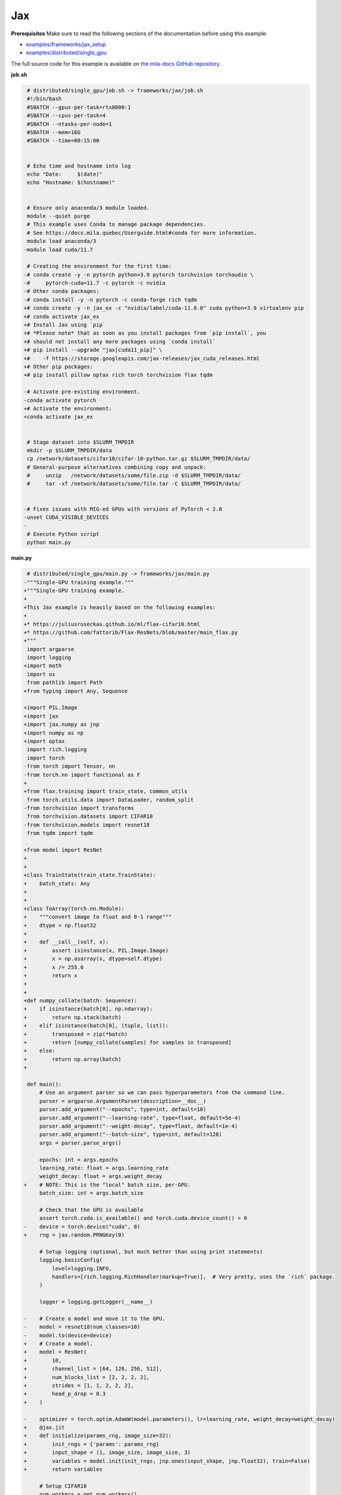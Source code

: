 .. NOTE: This file is auto-generated from examples/frameworks/jax/index.rst
.. This is done so this file can be easily viewed from the GitHub UI.
.. **DO NOT EDIT**

.. _jax:

Jax
===


**Prerequisites**
Make sure to read the following sections of the documentation before using this
example:

* `examples/frameworks/jax_setup <https://github.com/mila-iqia/mila-docs/tree/master/docs/examples/frameworks/jax_setup>`_
* `examples/distributed/single_gpu <https://github.com/mila-iqia/mila-docs/tree/master/docs/examples/distributed/single_gpu>`_

The full source code for this example is available on `the mila-docs GitHub
repository.
<https://github.com/mila-iqia/mila-docs/tree/master/docs/examples/frameworks/jax>`_


**job.sh**

.. code:: diff

    # distributed/single_gpu/job.sh -> frameworks/jax/job.sh
    #!/bin/bash
    #SBATCH --gpus-per-task=rtx8000:1
    #SBATCH --cpus-per-task=4
    #SBATCH --ntasks-per-node=1
    #SBATCH --mem=16G
    #SBATCH --time=00:15:00


    # Echo time and hostname into log
    echo "Date:     $(date)"
    echo "Hostname: $(hostname)"


    # Ensure only anaconda/3 module loaded.
    module --quiet purge
    # This example uses Conda to manage package dependencies.
    # See https://docs.mila.quebec/Userguide.html#conda for more information.
    module load anaconda/3
   -module load cuda/11.7

    # Creating the environment for the first time:
   -# conda create -y -n pytorch python=3.9 pytorch torchvision torchaudio \
   -#     pytorch-cuda=11.7 -c pytorch -c nvidia
   -# Other conda packages:
   -# conda install -y -n pytorch -c conda-forge rich tqdm
   +# conda create -y -n jax_ex -c "nvidia/label/cuda-11.8.0" cuda python=3.9 virtualenv pip
   +# conda activate jax_ex
   +# Install Jax using `pip`
   +# *Please note* that as soon as you install packages from `pip install`, you
   +# should not install any more packages using `conda install`
   +# pip install --upgrade "jax[cuda11_pip]" \
   +#    -f https://storage.googleapis.com/jax-releases/jax_cuda_releases.html
   +# Other pip packages:
   +# pip install pillow optax rich torch torchvision flax tqdm

   -# Activate pre-existing environment.
   -conda activate pytorch
   +# Activate the environment:
   +conda activate jax_ex


    # Stage dataset into $SLURM_TMPDIR
    mkdir -p $SLURM_TMPDIR/data
    cp /network/datasets/cifar10/cifar-10-python.tar.gz $SLURM_TMPDIR/data/
    # General-purpose alternatives combining copy and unpack:
    #     unzip   /network/datasets/some/file.zip -d $SLURM_TMPDIR/data/
    #     tar -xf /network/datasets/some/file.tar -C $SLURM_TMPDIR/data/


   -# Fixes issues with MIG-ed GPUs with versions of PyTorch < 2.0
   -unset CUDA_VISIBLE_DEVICES
   -
    # Execute Python script
    python main.py


**main.py**

.. code:: diff

    # distributed/single_gpu/main.py -> frameworks/jax/main.py
   -"""Single-GPU training example."""
   +"""Single-GPU training example.
   +
   +This Jax example is heavily based on the following examples:
   +
   +* https://juliusruseckas.github.io/ml/flax-cifar10.html
   +* https://github.com/fattorib/Flax-ResNets/blob/master/main_flax.py
   +"""
    import argparse
    import logging
   +import math
    import os
    from pathlib import Path
   +from typing import Any, Sequence

   +import PIL.Image
   +import jax
   +import jax.numpy as jnp
   +import numpy as np
   +import optax
    import rich.logging
    import torch
   -from torch import Tensor, nn
   -from torch.nn import functional as F
   +
   +from flax.training import train_state, common_utils
    from torch.utils.data import DataLoader, random_split
   -from torchvision import transforms
    from torchvision.datasets import CIFAR10
   -from torchvision.models import resnet18
    from tqdm import tqdm

   +from model import ResNet
   +
   +
   +class TrainState(train_state.TrainState):
   +    batch_stats: Any
   +
   +
   +class ToArray(torch.nn.Module):
   +    """convert image to float and 0-1 range"""
   +    dtype = np.float32
   +
   +    def __call__(self, x):
   +        assert isinstance(x, PIL.Image.Image)
   +        x = np.asarray(x, dtype=self.dtype)
   +        x /= 255.0
   +        return x
   +
   +
   +def numpy_collate(batch: Sequence):
   +    if isinstance(batch[0], np.ndarray):
   +        return np.stack(batch)
   +    elif isinstance(batch[0], (tuple, list)):
   +        transposed = zip(*batch)
   +        return [numpy_collate(samples) for samples in transposed]
   +    else:
   +        return np.array(batch)
   +

    def main():
        # Use an argument parser so we can pass hyperparameters from the command line.
        parser = argparse.ArgumentParser(description=__doc__)
        parser.add_argument("--epochs", type=int, default=10)
        parser.add_argument("--learning-rate", type=float, default=5e-4)
        parser.add_argument("--weight-decay", type=float, default=1e-4)
        parser.add_argument("--batch-size", type=int, default=128)
        args = parser.parse_args()

        epochs: int = args.epochs
        learning_rate: float = args.learning_rate
        weight_decay: float = args.weight_decay
   +    # NOTE: This is the "local" batch size, per-GPU.
        batch_size: int = args.batch_size

        # Check that the GPU is available
        assert torch.cuda.is_available() and torch.cuda.device_count() > 0
   -    device = torch.device("cuda", 0)
   +    rng = jax.random.PRNGKey(0)

        # Setup logging (optional, but much better than using print statements)
        logging.basicConfig(
            level=logging.INFO,
            handlers=[rich.logging.RichHandler(markup=True)],  # Very pretty, uses the `rich` package.
        )

        logger = logging.getLogger(__name__)

   -    # Create a model and move it to the GPU.
   -    model = resnet18(num_classes=10)
   -    model.to(device=device)
   +    # Create a model.
   +    model = ResNet(
   +        10,
   +        channel_list = [64, 128, 256, 512],
   +        num_blocks_list = [2, 2, 2, 2],
   +        strides = [1, 1, 2, 2, 2],
   +        head_p_drop = 0.3
   +    )

   -    optimizer = torch.optim.AdamW(model.parameters(), lr=learning_rate, weight_decay=weight_decay)
   +    @jax.jit
   +    def initialize(params_rng, image_size=32):
   +        init_rngs = {'params': params_rng}
   +        input_shape = (1, image_size, image_size, 3)
   +        variables = model.init(init_rngs, jnp.ones(input_shape, jnp.float32), train=False)
   +        return variables

        # Setup CIFAR10
        num_workers = get_num_workers()
        dataset_path = Path(os.environ.get("SLURM_TMPDIR", ".")) / "data"
        train_dataset, valid_dataset, test_dataset = make_datasets(str(dataset_path))
        train_dataloader = DataLoader(
            train_dataset,
            batch_size=batch_size,
            num_workers=num_workers,
            shuffle=True,
   +        collate_fn=numpy_collate,
        )
        valid_dataloader = DataLoader(
            valid_dataset,
            batch_size=batch_size,
            num_workers=num_workers,
            shuffle=False,
   +        collate_fn=numpy_collate,
        )
        test_dataloader = DataLoader(  # NOTE: Not used in this example.
            test_dataset,
            batch_size=batch_size,
            num_workers=num_workers,
            shuffle=False,
   +        collate_fn=numpy_collate,
   +    )
   +
   +    train_steps_per_epoch = math.ceil(len(train_dataset) / batch_size)
   +    num_train_steps = train_steps_per_epoch * epochs
   +    shedule_fn = optax.cosine_onecycle_schedule(transition_steps=num_train_steps, peak_value=learning_rate)
   +    optimizer = optax.adamw(learning_rate=shedule_fn, weight_decay=weight_decay)
   +
   +    params_rng, dropout_rng = jax.random.split(rng)
   +    variables = initialize(params_rng)
   +
   +    state = TrainState.create(
   +        apply_fn = model.apply,
   +        params = variables['params'],
   +        batch_stats = variables['batch_stats'],
   +        tx = optimizer
        )

        # Checkout the "checkpointing and preemption" example for more info!
        logger.debug("Starting training from scratch.")

        for epoch in range(epochs):
            logger.debug(f"Starting epoch {epoch}/{epochs}")

   -        # Set the model in training mode (important for e.g. BatchNorm and Dropout layers)
   -        model.train()
   -
            # NOTE: using a progress bar from tqdm because it's nicer than using `print`.
            progress_bar = tqdm(
                total=len(train_dataloader),
                desc=f"Train epoch {epoch}",
            )

            # Training loop
   -        for batch in train_dataloader:
   -            # Move the batch to the GPU before we pass it to the model
   -            batch = tuple(item.to(device) for item in batch)
   -            x, y = batch
   -
   -            # Forward pass
   -            logits: Tensor = model(x)
   -
   -            loss = F.cross_entropy(logits, y)
   +        for input, target in train_dataloader:
   +            batch = {
   +                'image': input,
   +                'label': target,
   +            }
   +            state, loss, accuracy = train_step(state, batch, dropout_rng)

   -            optimizer.zero_grad()
   -            loss.backward()
   -            optimizer.step()
   +            logger.debug(f"Accuracy: {accuracy:.2%}")
   +            logger.debug(f"Average Loss: {loss}")

   -            # Calculate some metrics:
   -            n_correct_predictions = logits.detach().argmax(-1).eq(y).sum()
   -            n_samples = y.shape[0]
   -            accuracy = n_correct_predictions / n_samples
   -
   -            logger.debug(f"Accuracy: {accuracy.item():.2%}")
   -            logger.debug(f"Average Loss: {loss.item()}")
   -
   -            # Advance the progress bar one step and update the progress bar text.
   +            # Advance the progress bar one step, and update the "postfix" () the progress bar. (nicer than just)
                progress_bar.update(1)
   -            progress_bar.set_postfix(loss=loss.item(), accuracy=accuracy.item())
   +            progress_bar.set_postfix(loss=loss, accuracy=accuracy)
            progress_bar.close()

   -        val_loss, val_accuracy = validation_loop(model, valid_dataloader, device)
   +        val_loss, val_accuracy = validation_loop(state, valid_dataloader)
            logger.info(f"Epoch {epoch}: Val loss: {val_loss:.3f} accuracy: {val_accuracy:.2%}")

        print("Done!")


   -@torch.no_grad()
   -def validation_loop(model: nn.Module, dataloader: DataLoader, device: torch.device):
   -    model.eval()
   +def cross_entropy_loss(logits, labels, num_classes=10):
   +    one_hot_labels = common_utils.onehot(labels, num_classes=num_classes)
   +    loss = optax.softmax_cross_entropy(logits=logits, labels=one_hot_labels)
   +    loss = jnp.mean(loss)
   +    return loss

   -    total_loss = 0.0
   -    n_samples = 0
   -    correct_predictions = 0

   -    for batch in dataloader:
   -        batch = tuple(item.to(device) for item in batch)
   -        x, y = batch
   +@jax.jit
   +def train_step(state, batch, dropout_rng):
   +    dropout_rng = jax.random.fold_in(dropout_rng, state.step)

   -        logits: Tensor = model(x)
   -        loss = F.cross_entropy(logits, y)
   +    def loss_fn(params):
   +        variables = {'params': params, 'batch_stats': state.batch_stats}
   +        logits, new_model_state = state.apply_fn(variables, batch['image'], train=True,
   +                                                 rngs={'dropout': dropout_rng}, mutable='batch_stats')
   +        loss = cross_entropy_loss(logits, batch['label'])
   +        accuracy = jnp.sum(jnp.argmax(logits, -1) == batch['label'])
   +        return loss, (accuracy, new_model_state)

   -        batch_n_samples = x.shape[0]
   -        batch_correct_predictions = logits.argmax(-1).eq(y).sum()
   +    (loss, (accuracy, new_model_state)), grads = jax.value_and_grad(loss_fn, has_aux=True)(state.params)
   +    new_state = state.apply_gradients(grads=grads, batch_stats=new_model_state['batch_stats'])
   +    return new_state, loss, accuracy

   -        total_loss += loss.item()
   -        n_samples += batch_n_samples
   -        correct_predictions += batch_correct_predictions

   -    accuracy = correct_predictions / n_samples
   +@jax.jit
   +def validation_step(state, batch):
   +    variables = {'params': state.params, 'batch_stats': state.batch_stats}
   +    logits = state.apply_fn(variables, batch['image'], train=False, mutable=False)
   +    loss = cross_entropy_loss(logits, batch['label'])
   +    batch_correct_predictions = jnp.sum(jnp.argmax(logits, -1) == batch['label'])
   +    return loss, batch_correct_predictions
   +
   +
   +@torch.no_grad()
   +def validation_loop(state, dataloader: DataLoader):
   +    losses = []
   +    correct_predictions = []
   +    for input, target in dataloader:
   +        batch = {
   +            'image': input,
   +            'label': target,
   +        }
   +        loss, batch_correct_predictions = validation_step(state, batch)
   +        losses.append(loss)
   +        correct_predictions.append(batch_correct_predictions)
   +
   +    total_loss = np.sum(losses)
   +    accuracy = np.mean(correct_predictions)
        return total_loss, accuracy


    def make_datasets(
        dataset_path: str,
        val_split: float = 0.1,
        val_split_seed: int = 42,
    ):
        """Returns the training, validation, and test splits for CIFAR10.

        NOTE: We don't use image transforms here for simplicity.
        Having different transformations for train and validation would complicate things a bit.
        Later examples will show how to do the train/val/test split properly when using transforms.
        """
        train_dataset = CIFAR10(
   -        root=dataset_path, transform=transforms.ToTensor(), download=True, train=True
   +        root=dataset_path, transform=ToArray(), download=True, train=True
        )
        test_dataset = CIFAR10(
   -        root=dataset_path, transform=transforms.ToTensor(), download=True, train=False
   +        root=dataset_path, transform=ToArray(), download=True, train=False
        )
        # Split the training dataset into a training and validation set.
        n_samples = len(train_dataset)
        n_valid = int(val_split * n_samples)
        n_train = n_samples - n_valid
        train_dataset, valid_dataset = random_split(
            train_dataset, (n_train, n_valid), torch.Generator().manual_seed(val_split_seed)
        )
        return train_dataset, valid_dataset, test_dataset


    def get_num_workers() -> int:
        """Gets the optimal number of DatLoader workers to use in the current job."""
        if "SLURM_CPUS_PER_TASK" in os.environ:
            return int(os.environ["SLURM_CPUS_PER_TASK"])
        if hasattr(os, "sched_getaffinity"):
            return len(os.sched_getaffinity(0))
        return torch.multiprocessing.cpu_count()


    if __name__ == "__main__":
        main()


**model.py**

.. code:: python

   from functools import partial
   from typing import Any, Sequence

   import jax.numpy as jnp

   from flax import linen as nn


   ModuleDef = Any


   class ConvBlock(nn.Module):
       channels: int
       kernel_size: int
       norm: ModuleDef
       stride: int = 1
       act: bool = True

       @nn.compact
       def __call__(self, x):
           x = nn.Conv(self.channels, (self.kernel_size, self.kernel_size), strides=self.stride,
                       padding='SAME', use_bias=False, kernel_init=nn.initializers.kaiming_normal())(x)
           x = self.norm()(x)
           if self.act:
               x = nn.swish(x)
           return x


   class ResidualBlock(nn.Module):
       channels: int
       conv_block: ModuleDef

       @nn.compact
       def __call__(self, x):
           channels = self.channels
           conv_block = self.conv_block

           shortcut = x

           residual = conv_block(channels, 3)(x)
           residual = conv_block(channels, 3, act=False)(residual)

           if shortcut.shape != residual.shape:
               shortcut = conv_block(channels, 1, act=False)(shortcut)

           gamma = self.param('gamma', nn.initializers.zeros, 1, jnp.float32)
           out = shortcut + gamma * residual
           out = nn.swish(out)
           return out


   class Stage(nn.Module):
       channels: int
       num_blocks: int
       stride: int
       block: ModuleDef

       @nn.compact
       def __call__(self, x):
           stride = self.stride
           if stride > 1:
               x = nn.max_pool(x, (stride, stride), strides=(stride, stride))
           for _ in range(self.num_blocks):
               x = self.block(self.channels)(x)
           return x


   class Body(nn.Module):
       channel_list: Sequence[int]
       num_blocks_list: Sequence[int]
       strides: Sequence[int]
       stage: ModuleDef

       @nn.compact
       def __call__(self, x):
           for channels, num_blocks, stride in zip(self.channel_list, self.num_blocks_list, self.strides):
               x = self.stage(channels, num_blocks, stride)(x)
           return x


   class Stem(nn.Module):
       channel_list: Sequence[int]
       stride: int
       conv_block: ModuleDef

       @nn.compact
       def __call__(self, x):
           stride = self.stride
           for channels in self.channel_list:
               x = self.conv_block(channels, 3, stride=stride)(x)
               stride = 1
           return x


   class Head(nn.Module):
       classes: int
       dropout: ModuleDef

       @nn.compact
       def __call__(self, x):
           x = jnp.mean(x, axis=(1, 2))
           x = self.dropout()(x)
           x = nn.Dense(self.classes)(x)
           return x


   class ResNet(nn.Module):
       classes: int
       channel_list: Sequence[int]
       num_blocks_list: Sequence[int]
       strides: Sequence[int]
       head_p_drop: float = 0.

       @nn.compact
       def __call__(self, x, train=True):
           norm = partial(nn.BatchNorm, use_running_average=not train)
           dropout = partial(nn.Dropout, rate=self.head_p_drop, deterministic=not train)
           conv_block = partial(ConvBlock, norm=norm)
           residual_block = partial(ResidualBlock, conv_block=conv_block)
           stage = partial(Stage, block=residual_block)

           x = Stem([32, 32, 64], self.strides[0], conv_block)(x)
           x = Body(self.channel_list, self.num_blocks_list, self.strides[1:], stage)(x)
           x = Head(self.classes, dropout)(x)
           return x


**Running this example**


.. code-block:: bash

    $ sbatch job.sh
